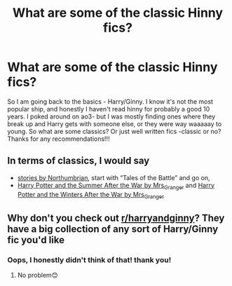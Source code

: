 #+TITLE: What are some of the classic Hinny fics?

* What are some of the classic Hinny fics?
:PROPERTIES:
:Author: ifindtrouble
:Score: 2
:DateUnix: 1598016293.0
:DateShort: 2020-Aug-21
:FlairText: Request
:END:
So I am going back to the basics - Harry/Ginny. I know it's not the most popular ship, and honestly I haven't read hinny for probably a good 10 years. I poked around on ao3- but I was mostly finding ones where they break up and Harry gets with someone else, or they were way waaaaay to young. So what are some classics? Or just well written fics -classic or no? Thanks for any recommendations!!!


** In terms of classics, I would say

- [[https://archiveofourown.org/series/103340][stories by Northumbrian]], start with “Tales of the Battle” and go on,
- [[https://harrypotterfanfiction.com/viewstory.php?psid=245803][Harry Potter and the Summer After the War by Mrs_Granger]] and [[https://harrypotterfanfiction.com/viewstory.php?psid=260207][Harry Potter and the Winters After the War by Mrs_Granger]]
:PROPERTIES:
:Author: ceplma
:Score: 4
:DateUnix: 1598017298.0
:DateShort: 2020-Aug-21
:END:


** Why don't you check out [[/r/harryandginny][r/harryandginny]]? They have a big collection of any sort of Harry/Ginny fic you'd like
:PROPERTIES:
:Score: 2
:DateUnix: 1598016639.0
:DateShort: 2020-Aug-21
:END:

*** Oops, I honestly didn't think of that! thank you!
:PROPERTIES:
:Author: ifindtrouble
:Score: 1
:DateUnix: 1598016857.0
:DateShort: 2020-Aug-21
:END:

**** No problem😊
:PROPERTIES:
:Score: 1
:DateUnix: 1598016890.0
:DateShort: 2020-Aug-21
:END:
